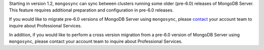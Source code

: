 Starting in version 1.2, ``mongosync`` can sync between clusters running 
some older (pre-6.0) releases of MongoDB Server. This feature requires
additional preparation and configuration in pre-6.0 releases.

If you would like to migrate pre-6.0 versions of MongoDB Server
using ``mongosync``, please `contact <https://mongodb.com/contact>`__
your account team to inquire about Professional Services.

In addition, if you would like to perform a cross version migration from
a pre-6.0 version of MongoDB Server using ``mongosync``, please contact
your account team to inquire about Professional Services.
